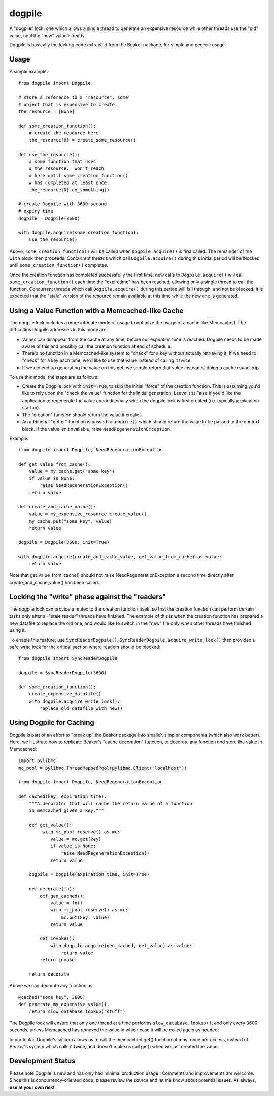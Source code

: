 dogpile
========
A "dogpile" lock, one which allows a single thread to generate
an expensive resource while other threads use the "old" value, until the
"new" value is ready.

Dogpile is basically the locking code extracted from the
Beaker package, for simple and generic usage.

Usage
-----

A simple example::

    from dogpile import Dogpile

    # store a reference to a "resource", some 
    # object that is expensive to create.
    the_resource = [None]

    def some_creation_function():
        # create the resource here
        the_resource[0] = create_some_resource()

    def use_the_resource():
        # some function that uses
        # the resource.  Won't reach
        # here until some_creation_function()
        # has completed at least once.
        the_resource[0].do_something()

    # create Dogpile with 3600 second
    # expiry time
    dogpile = Dogpile(3600)

    with dogpile.acquire(some_creation_function):
        use_the_resource()

Above, ``some_creation_function()`` will be called
when ``Dogpile.acquire()`` is first called.  The 
remainder of the ``with`` block then proceeds.   Concurrent threads which 
call ``Dogpile.acquire()`` during this initial period
will be blocked until ``some_creation_function()`` completes.

Once the creation function has completed successfully the first time,
new calls to ``Dogpile.acquire()`` will call ``some_creation_function()`` 
each time the "expiretime" has been reached, allowing only a single
thread to call the function.  Concurrent threads
which call ``Dogpile.acquire()`` during this period will
fall through, and not be blocked.  It is expected that
the "stale" version of the resource remain available at this
time while the new one is generated.

Using a Value Function with a Memcached-like Cache
---------------------------------------------------

The dogpile lock includes a more intricate mode of usage to optimize the
usage of a cache like Memcached.   The difficulties Dogpile addresses
in this mode are:

* Values can disappear from the cache at any time, before our expiration
  time is reached. Dogpile needs to be made aware of this and possibly 
  call the creation function ahead of schedule.
* There's no function in a Memcached-like system to "check" for a key without 
  actually retrieving it.  If we need to "check" for a key each time, 
  we'd like to use that value instead of calling it twice.
* If we did end up generating the value on this get, we should return 
  that value instead of doing a cache round-trip.

To use this mode, the steps are as follows:

* Create the Dogpile lock with ``init=True``, to skip the initial
  "force" of the creation function.   This is assuming you'd like to
  rely upon the "check the value" function for the initial generation.
  Leave it at False if you'd like the application to regenerate the
  value unconditionally when the dogpile lock is first created
  (i.e. typically application startup).
* The "creation" function should return the value it creates.
* An additional "getter" function is passed to ``acquire()`` which
  should return the value to be passed to the context block.  If
  the value isn't available, raise ``NeedRegenerationException``.

Example::

    from dogpile import Dogpile, NeedRegenerationException

    def get_value_from_cache():
        value = my_cache.get("some key")
        if value is None:
            raise NeedRegenerationException()
        return value

    def create_and_cache_value():
        value = my_expensive_resource.create_value()
        my_cache.put("some key", value)
        return value

    dogpile = Dogpile(3600, init=True)

    with dogpile.acquire(create_and_cache_value, get_value_from_cache) as value:
        return value

Note that get_value_from_cache() should not raise NeedRegenerationException
a second time directly after create_and_cache_value() has been called.

Locking the "write" phase against the "readers"
------------------------------------------------

The dogpile lock can provide a mutex to the creation 
function itself, so that the creation function can perform
certain tasks only after all "stale reader" threads have finished.
The example of this is when the creation function has prepared a new
datafile to replace the old one, and would like to switch in the
"new" file only when other threads have finished using it.

To enable this feature, use ``SyncReaderDogpile()``.
``SyncReaderDogpile.acquire_write_lock()`` then provides a safe-write lock
for the critical section where readers should be blocked::

    from dogpile import SyncReaderDogpile

    dogpile = SyncReaderDogpile(3600)

    def some_creation_function():
        create_expensive_datafile()
        with dogpile.acquire_write_lock():
            replace_old_datafile_with_new()

Using Dogpile for Caching
--------------------------

Dogpile is part of an effort to "break up" the Beaker
package into smaller, simpler components (which also work better). Here, we
illustrate how to replicate Beaker's "cache decoration"
function, to decorate any function and store the value in
Memcached::

    import pylibmc
    mc_pool = pylibmc.ThreadMappedPool(pylibmc.Client("localhost"))

    from dogpile import Dogpile, NeedRegenerationException

    def cached(key, expiration_time):
        """A decorator that will cache the return value of a function
        in memcached given a key."""

        def get_value():
             with mc_pool.reserve() as mc:
                value = mc.get(key)
                if value is None:
                    raise NeedRegenerationException()
                return value

        dogpile = Dogpile(expiration_time, init=True)

        def decorate(fn):
            def gen_cached():
                value = fn()
                with mc_pool.reserve() as mc:
                    mc.put(key, value)
                return value

            def invoke():
                with dogpile.acquire(gen_cached, get_value) as value:
                    return value
            return invoke

        return decorate

Above we can decorate any function as::

    @cached("some key", 3600)
    def generate_my_expensive_value():
        return slow_database.lookup("stuff")

The Dogpile lock will ensure that only one thread at a time performs ``slow_database.lookup()``,
and only every 3600 seconds, unless Memcached has removed the value in which case it will
be called again as needed.

In particular, Dogpile's system allows us to call the memcached get() function at most
once per access, instead of Beaker's system which calls it twice, and doesn't make us call
get() when we just created the value.

Development Status
-------------------

Please note Dogpile is new and has only had minimal production usage !   Comments
and improvements are welcome.  Since this is concurrency-oriented code, please review
the source and let me know about potential issues.   As always, **use at your own risk!**




